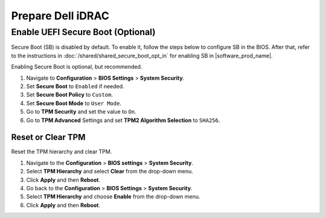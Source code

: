 Prepare Dell iDRAC
====================================

Enable UEFI Secure Boot (Optional)
^^^^^^^^^^^^^^^^^^^^^^^^^^^^^^^^^^
Secure Boot (SB) is disabled by default. To enable it, follow the steps below to configure SB in the BIOS. 
After that, refer to the instructions in :doc:`/shared/shared_secure_boot_opt_in` for enabling SB in |software_prod_name|\ .

Enabling Secure Boot is optional, but recommended.

#. Navigate to **Configuration** > **BIOS Settings** > **System Security**.
#. Set **Secure Boot** to ``Enabled`` if needed.
#. Set **Secure Boot Policy** to ``Custom``.
#. Set **Secure Boot Mode** to ``User Mode``.
#. Go to **TPM Security** and set the value to ``On``.
#. Go to **TPM Advanced** Settings and set **TPM2 Algorithm Selection** to ``SHA256``.

Reset or Clear TPM
------------------

Reset the TPM hierarchy and clear TPM.

#. Navigate to the **Configuration** > **BIOS settings** > **System Security**.
#. Select **TPM Hierarchy** and select **Clear** from the drop-down menu.
#. Click **Apply** and then **Reboot**.
#. Go back to the **Configuration** > **BIOS Settings** > **System Security**.
#. Select **TPM Hierarchy** and choose **Enable** from the drop-down menu.
#. Click **Apply** and then **Reboot**.
